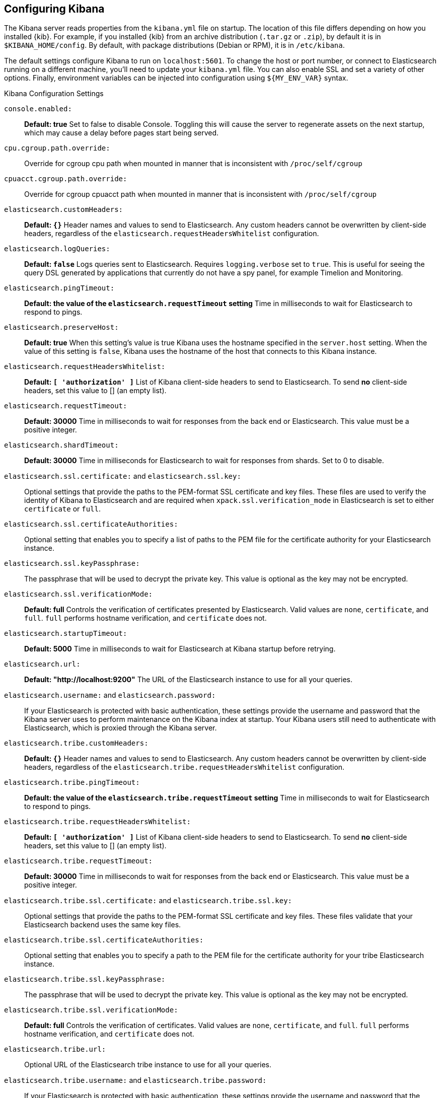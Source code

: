 [[settings]]
== Configuring Kibana

The Kibana server reads properties from the `kibana.yml` file on startup. The 
location of this file differs depending on how you installed {kib}. For example, 
if you installed {kib} from an archive distribution (`.tar.gz` or `.zip`), by 
default it is in `$KIBANA_HOME/config`. By default, with package distributions 
(Debian or RPM), it is in `/etc/kibana`. 

The default settings configure Kibana to run
on `localhost:5601`. To change the host or port number, or connect to Elasticsearch running on a different machine,
you'll need to update your `kibana.yml` file. You can also enable SSL and set a variety of other options. Finally, environment variables can be injected into configuration using `${MY_ENV_VAR}` syntax.

.Kibana Configuration Settings

`console.enabled:`:: *Default: true* Set to false to disable Console.  Toggling this will cause the server to regenerate assets on the next startup, which may cause a delay before pages start being served.

`cpu.cgroup.path.override:`:: Override for cgroup cpu path when mounted in manner that is inconsistent with `/proc/self/cgroup`

`cpuacct.cgroup.path.override:`:: Override for cgroup cpuacct path when mounted in manner that is inconsistent with `/proc/self/cgroup`

`elasticsearch.customHeaders:`:: *Default: `{}`* Header names and values to send to Elasticsearch. Any custom headers
cannot be overwritten by client-side headers, regardless of the `elasticsearch.requestHeadersWhitelist` configuration.

`elasticsearch.logQueries:`:: *Default: `false`* Logs queries sent to Elasticsearch. Requires `logging.verbose` set to `true`. This is useful for seeing the query DSL generated by applications that currently do not have a spy panel, for example Timelion and Monitoring.

`elasticsearch.pingTimeout:`:: *Default: the value of the `elasticsearch.requestTimeout` setting* Time in milliseconds to
wait for Elasticsearch to respond to pings.

`elasticsearch.preserveHost:`:: *Default: true* When this setting’s value is true Kibana uses the hostname specified in
the `server.host` setting. When the value of this setting is `false`, Kibana uses the hostname of the host that connects
to this Kibana instance.

`elasticsearch.requestHeadersWhitelist:`:: *Default: `[ 'authorization' ]`* List of Kibana client-side headers to send to Elasticsearch.
To send *no* client-side headers, set this value to [] (an empty list).

`elasticsearch.requestTimeout:`:: *Default: 30000* Time in milliseconds to wait for responses from the back end or
Elasticsearch. This value must be a positive integer.

`elasticsearch.shardTimeout:`:: *Default: 30000* Time in milliseconds for Elasticsearch to wait for responses from shards. Set to 0 to disable.

`elasticsearch.ssl.certificate:` and `elasticsearch.ssl.key:`:: Optional settings that provide the paths to the PEM-format SSL
certificate and key files. These files are used to verify the identity of Kibana to Elasticsearch and are required when 
`xpack.ssl.verification_mode` in Elasticsearch is set to either `certificate` or `full`.

`elasticsearch.ssl.certificateAuthorities:`:: Optional setting that enables you to specify a list of paths to the PEM file for the certificate
authority for your Elasticsearch instance.

`elasticsearch.ssl.keyPassphrase:`:: The passphrase that will be used to decrypt the private key. This value is optional as the key may not be encrypted.

`elasticsearch.ssl.verificationMode:`:: *Default: full* Controls the verification of certificates presented by Elasticsearch. Valid values are `none`, `certificate`, and `full`.
`full` performs hostname verification, and `certificate` does not.

`elasticsearch.startupTimeout:`:: *Default: 5000* Time in milliseconds to wait for Elasticsearch at Kibana startup before
retrying.

`elasticsearch.url:`:: *Default: "http://localhost:9200"* The URL of the Elasticsearch instance to use for all your
queries.

`elasticsearch.username:` and `elasticsearch.password:`:: If your Elasticsearch is protected with basic authentication,
these settings provide the username and password that the Kibana server uses to perform maintenance on the Kibana index at
startup. Your Kibana users still need to authenticate with Elasticsearch, which is proxied through the Kibana server.

`elasticsearch.tribe.customHeaders:`:: *Default: `{}`* Header names and values to send to Elasticsearch. Any custom headers
cannot be overwritten by client-side headers, regardless of the `elasticsearch.tribe.requestHeadersWhitelist` configuration.

`elasticsearch.tribe.pingTimeout:`:: *Default: the value of the `elasticsearch.tribe.requestTimeout` setting* Time in milliseconds to wait for Elasticsearch to respond to pings.

`elasticsearch.tribe.requestHeadersWhitelist:`:: *Default: `[ 'authorization' ]`* List of Kibana client-side headers to send to Elasticsearch.
To send *no* client-side headers, set this value to [] (an empty list).

`elasticsearch.tribe.requestTimeout:`:: *Default: 30000* Time in milliseconds to wait for responses from the back end or
Elasticsearch. This value must be a positive integer.

`elasticsearch.tribe.ssl.certificate:` and `elasticsearch.tribe.ssl.key:`:: Optional settings that provide the paths to the PEM-format SSL
certificate and key files. These files validate that your Elasticsearch backend uses the same key files.

`elasticsearch.tribe.ssl.certificateAuthorities:`:: Optional setting that enables you to specify a path to the PEM file for the certificate
authority for your tribe Elasticsearch instance.

`elasticsearch.tribe.ssl.keyPassphrase:`:: The passphrase that will be used to decrypt the private key. This value is optional as the key may not be encrypted.

`elasticsearch.tribe.ssl.verificationMode:`:: *Default: full* Controls the verification of certificates. Valid values are `none`, `certificate`, and `full`. `full` performs hostname verification, and `certificate` does not.

`elasticsearch.tribe.url:`:: Optional URL of the Elasticsearch tribe instance to use for all your
queries.

`elasticsearch.tribe.username:` and `elasticsearch.tribe.password:`:: If your Elasticsearch is protected with basic authentication, these settings provide the username and password that the Kibana server uses to perform maintenance on the Kibana index at startup. Your Kibana users still need to authenticate with Elasticsearch, which is proxied through the Kibana server.

`kibana.defaultAppId:`:: *Default: "discover"* The default application to load.

`kibana.index:`:: *Default: ".kibana"* Kibana uses an index in Elasticsearch to store saved searches, visualizations and
dashboards. Kibana creates a new index if the index doesn’t already exist.

`logging.dest:`:: *Default: `stdout`* Enables you specify a file where Kibana stores log output.

`logging.quiet:`:: *Default: false* Set the value of this setting to `true` to suppress all logging output other than
error messages.

`logging.silent:`:: *Default: false* Set the value of this setting to `true` to suppress all logging output.

[[logging-verbose]]`logging.verbose:`:: *Default: false* Set the value of this setting to `true` to log all events, including system usage information and all requests. Supported on Elastic Cloud Enterprise.

`logging.useUTC`:: *Default: true* Set the value of this setting to `false` to log events using the timezone of the server, rather than UTC.

`map.includeElasticMapsService:`:: *Default: true* Turns on or off whether layers from the Elastic Maps Service should be included in the vector and tile layer option list.
By turning this off, only the layers that are configured here will be included.

`path.data:`:: *Default: `data`* The path where Kibana stores persistent data not saved in Elasticsearch.

`pid.file:`:: Specifies the path where Kibana creates the process ID file.

`ops.interval:`:: *Default: 5000* Set the interval in milliseconds to sample system and process performance metrics.
The minimum value is 100.

[[regionmap-settings]] `regionmap:`:: Specifies additional vector layers for use in <<regionmap, Region Map>> visualizations.
Each layer object points to an external vector file that contains a geojson FeatureCollection. Supported on Elastic Cloud Enterprise.
The file must use the https://en.wikipedia.org/wiki/World_Geodetic_System[WGS84 coordinate reference system] and only include polygons.
If the file is hosted on a separate domain from Kibana, the server needs to be CORS-enabled so Kibana can download the file.
The following example shows a valid regionmap configuration.

    regionmap:
      includeElasticMapsService: false
      layers:
         - name: "Departments of France"
           url: "http://my.cors.enabled.server.org/france_departements.geojson"
           attribution: "INRAP"
           fields:
              - name: "department"
                description: "Full department name"
              - name: "INSEE"
                description: "INSEE numeric identifier"

[[regionmap-name]]`regionmap.layers[].name:`:: Mandatory. A description of the map being provided. Supported on Elastic Cloud Enterprise.

[[regionmap-url]]`regionmap.layers[].url:`:: Mandatory. The location of the geojson file as provided by a webserver. Supported on Elastic Cloud Enterprise.

[[regionmap-attribution]]`regionmap.layers[].attribution:`:: Optional. References the originating source of the geojson file. Supported on Elastic Cloud Enterprise.

[[regionmap-fields]]`regionmap.layers[].fields[]:`:: Mandatory. Each layer can contain multiple fields to indicate what properties from the geojson features you wish to expose. The example above shows how to define multiple properties. Supported on Elastic Cloud Enterprise.

[[regionmap-field-name]]`regionmap.layers[].fields[].name:`:: Mandatory. This value is used to do an inner-join between the document stored in Elasticsearch and the geojson file. e.g. if the field in the geojson is called `Location` and has city names, there must be a field in Elasticsearch that holds the same values that Kibana can then use to lookup for the geoshape data. Supported on Elastic Cloud Enterprise.

[[regionmap-field-description]]`regionmap.layers[].fields[].description:`:: Mandatory. The human readable text that is shown under the Options tab when building the Region Map visualization. Supported on Elastic Cloud Enterprise.

[[regionmap-ES-map]]`regionmap.includeElasticMapsService:`:: turns on or off whether layers from the Elastic Maps Service should be included in the vector layer option list. Supported on Elastic Cloud Enterprise.
By turning this off, only the layers that are configured here will be included. The default is true.

`server.basePath:`:: Enables you to specify a path to mount Kibana at if you are running behind a proxy. Use the `server.rewriteBasePath` setting to tell Kibana if it should remove the basePath from requests it receives, and to prevent a deprecation warning at startup. This setting cannot end in a slash (`/`).

`server.rewriteBasePath:`:: *Default: false* Specifies whether Kibana should rewrite requests that are prefixed with `server.basePath` or require that they are rewritten by your reverse proxy. This setting was effectively always `false` before Kibana 6.3 and will default to `true` starting in Kibana 7.0.

`server.customResponseHeaders:`:: *Default: `{}`* Header names and values to send on all responses to the client from the Kibana server.

`server.defaultRoute:`:: *Default: "/app/kibana"* This setting specifies the default route when opening Kibana. You can use this setting to modify the landing page when opening Kibana.

`server.host:`:: *Default: "localhost"* This setting specifies the host of the back end server.

`server.maxPayloadBytes:`:: *Default: 1048576* The maximum payload size in bytes for incoming server requests.

`server.name:`:: *Default: "your-hostname"* A human-readable display name that identifies this Kibana instance.

`server.port:`:: *Default: 5601* Kibana is served by a back end server. This setting specifies the port to use.

`server.ssl.enabled:`:: *Default: "false"* Enables SSL for outgoing requests from the Kibana server to the browser. When set to `true`, `server.ssl.certificate` and `server.ssl.key` are required

`server.ssl.certificate:` and `server.ssl.key:`:: Paths to the PEM-format SSL certificate and SSL key files, respectively.

`server.ssl.certificateAuthorities:`:: List of paths to PEM encoded certificate files that should be trusted.

`server.ssl.cipherSuites:`:: *Default: ECDHE-RSA-AES128-GCM-SHA256, ECDHE-ECDSA-AES128-GCM-SHA256, ECDHE-RSA-AES256-GCM-SHA384, ECDHE-ECDSA-AES256-GCM-SHA384, DHE-RSA-AES128-GCM-SHA256, ECDHE-RSA-AES128-SHA256, DHE-RSA-AES128-SHA256, ECDHE-RSA-AES256-SHA384, DHE-RSA-AES256-SHA384, ECDHE-RSA-AES256-SHA256, DHE-RSA-AES256-SHA256, HIGH,!aNULL, !eNULL, !EXPORT, !DES, !RC4, !MD5, !PSK, !SRP, !CAMELLIA*. Details on the format, and the valid options, are available via the [OpenSSL cipher list format documentation](https://www.openssl.org/docs/man1.0.2/apps/ciphers.html#CIPHER-LIST-FORMAT)

`server.ssl.keyPassphrase:`:: The passphrase that will be used to decrypt the private key. This value is optional as the key may not be encrypted.

`server.ssl.redirectHttpFromPort:`:: Kibana will bind to this port and redirect all http requests to https over the port configured as `server.port`.

`server.ssl.supportedProtocols:`:: *Default: TLSv1, TLSv1.1, TLSv1.2* An array of supported protocols with versions. Valid protocols: `TLSv1`, `TLSv1.1`, `TLSv1.2`

`status.allowAnonymous:`:: *Default: false* If authentication is enabled, setting this to `true` allows
unauthenticated users to access the Kibana server status API and status page.

[[tilemap-settings]] `tilemap.options.attribution:`:: *Default: `"© [Elastic Maps Service](https://www.elastic.co/elastic-maps-service)"`* The map attribution string. Supported on Elastic Cloud Enterprise.

[[tilemap-max-zoom]]`tilemap.options.maxZoom:`:: *Default: 10* The maximum zoom level. Supported on Elastic Cloud Enterprise.

[[tilemap-min-zoom]]`tilemap.options.minZoom:`:: *Default: 1* The minimum zoom level. Supported on Elastic Cloud Enterprise.

[[tilemap-subdomains]]`tilemap.options.subdomains:`:: An array of subdomains used by the tile service. Supported on Elastic Cloud Enterprise.
Specify the position of the subdomain the URL with the token `{s}`.

[[tilemap-url]]`tilemap.url:`:: The URL to the tileservice that Kibana uses to display map tiles in tilemap visualizations. By default, Kibana reads this url from an external metadata service, but users can still override this parameter to use their own Tile Map Service. For example: `"https://tiles.elastic.co/v2/default/{z}/{x}/{y}.png?elastic_tile_service_tos=agree&my_app_name=kibana"`

`vega.enableExternalUrls:`:: *Default: false* Set this value to true to allow Vega to use any URL to access external data sources and images. If false, Vega can only get data from Elasticsearch.
